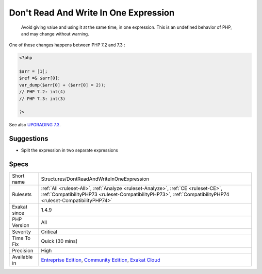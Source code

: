 .. _structures-dontreadandwriteinoneexpression:

.. _don't-read-and-write-in-one-expression:

Don't Read And Write In One Expression
++++++++++++++++++++++++++++++++++++++

  Avoid giving value and using it at the same time, in one expression. This is an undefined behavior of PHP, and may change without warning.

One of those changes happens between PHP 7.2 and 7.3 :

.. code-block:: php
   
   <?php
   
   $arr = [1];
   $ref =& $arr[0];
   var_dump($arr[0] + ($arr[0] = 2));
   // PHP 7.2: int(4)
   // PHP 7.3: int(3)
   
   ?>

See also `UPGRADING 7.3 <https://github.com/php/php-src/blob/PHP-7.3/UPGRADING#L83-L95>`_.


Suggestions
___________

* Split the expression in two separate expressions




Specs
_____

+--------------+----------------------------------------------------------------------------------------------------------------------------------------------------------------------------------------------------+
| Short name   | Structures/DontReadAndWriteInOneExpression                                                                                                                                                         |
+--------------+----------------------------------------------------------------------------------------------------------------------------------------------------------------------------------------------------+
| Rulesets     | :ref:`All <ruleset-All>`, :ref:`Analyze <ruleset-Analyze>`, :ref:`CE <ruleset-CE>`, :ref:`CompatibilityPHP73 <ruleset-CompatibilityPHP73>`, :ref:`CompatibilityPHP74 <ruleset-CompatibilityPHP74>` |
+--------------+----------------------------------------------------------------------------------------------------------------------------------------------------------------------------------------------------+
| Exakat since | 1.4.9                                                                                                                                                                                              |
+--------------+----------------------------------------------------------------------------------------------------------------------------------------------------------------------------------------------------+
| PHP Version  | All                                                                                                                                                                                                |
+--------------+----------------------------------------------------------------------------------------------------------------------------------------------------------------------------------------------------+
| Severity     | Critical                                                                                                                                                                                           |
+--------------+----------------------------------------------------------------------------------------------------------------------------------------------------------------------------------------------------+
| Time To Fix  | Quick (30 mins)                                                                                                                                                                                    |
+--------------+----------------------------------------------------------------------------------------------------------------------------------------------------------------------------------------------------+
| Precision    | High                                                                                                                                                                                               |
+--------------+----------------------------------------------------------------------------------------------------------------------------------------------------------------------------------------------------+
| Available in | `Entreprise Edition <https://www.exakat.io/entreprise-edition>`_, `Community Edition <https://www.exakat.io/community-edition>`_, `Exakat Cloud <https://www.exakat.io/exakat-cloud/>`_            |
+--------------+----------------------------------------------------------------------------------------------------------------------------------------------------------------------------------------------------+


